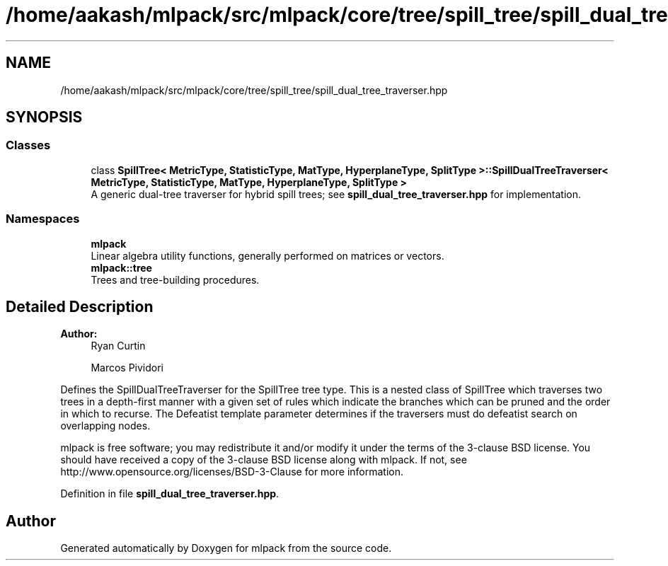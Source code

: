 .TH "/home/aakash/mlpack/src/mlpack/core/tree/spill_tree/spill_dual_tree_traverser.hpp" 3 "Sun Aug 22 2021" "Version 3.4.2" "mlpack" \" -*- nroff -*-
.ad l
.nh
.SH NAME
/home/aakash/mlpack/src/mlpack/core/tree/spill_tree/spill_dual_tree_traverser.hpp
.SH SYNOPSIS
.br
.PP
.SS "Classes"

.in +1c
.ti -1c
.RI "class \fBSpillTree< MetricType, StatisticType, MatType, HyperplaneType, SplitType >::SpillDualTreeTraverser< MetricType, StatisticType, MatType, HyperplaneType, SplitType >\fP"
.br
.RI "A generic dual-tree traverser for hybrid spill trees; see \fBspill_dual_tree_traverser\&.hpp\fP for implementation\&. "
.in -1c
.SS "Namespaces"

.in +1c
.ti -1c
.RI " \fBmlpack\fP"
.br
.RI "Linear algebra utility functions, generally performed on matrices or vectors\&. "
.ti -1c
.RI " \fBmlpack::tree\fP"
.br
.RI "Trees and tree-building procedures\&. "
.in -1c
.SH "Detailed Description"
.PP 

.PP
\fBAuthor:\fP
.RS 4
Ryan Curtin 
.PP
Marcos Pividori
.RE
.PP
Defines the SpillDualTreeTraverser for the SpillTree tree type\&. This is a nested class of SpillTree which traverses two trees in a depth-first manner with a given set of rules which indicate the branches which can be pruned and the order in which to recurse\&. The Defeatist template parameter determines if the traversers must do defeatist search on overlapping nodes\&.
.PP
mlpack is free software; you may redistribute it and/or modify it under the terms of the 3-clause BSD license\&. You should have received a copy of the 3-clause BSD license along with mlpack\&. If not, see http://www.opensource.org/licenses/BSD-3-Clause for more information\&. 
.PP
Definition in file \fBspill_dual_tree_traverser\&.hpp\fP\&.
.SH "Author"
.PP 
Generated automatically by Doxygen for mlpack from the source code\&.
